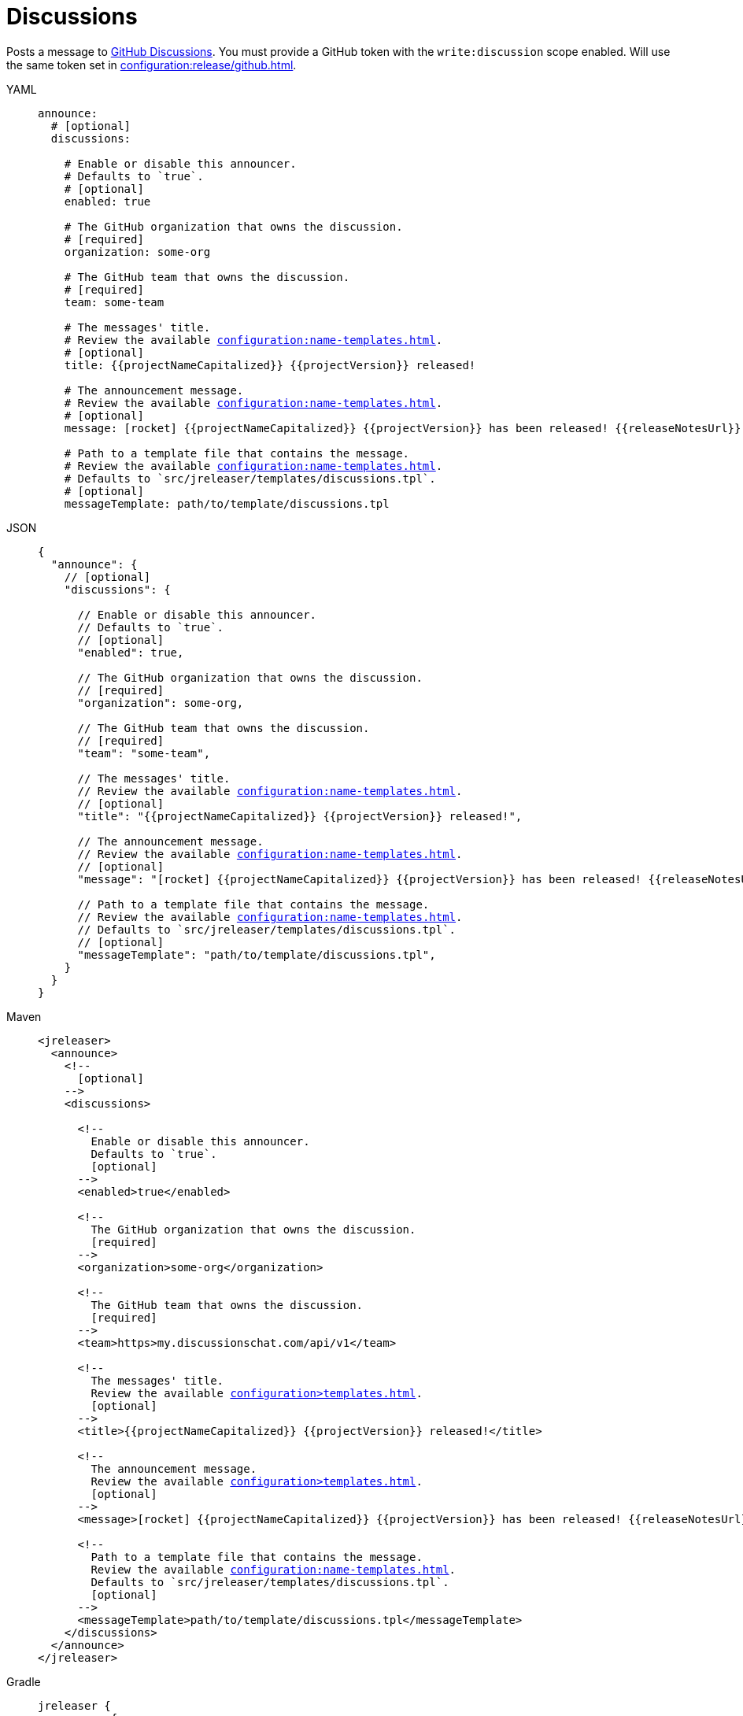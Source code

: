 = Discussions

Posts a message to link:https://docs.github.com/en/discussions[GitHub Discussions]. You must provide a GitHub token with
the `write:discussion` scope enabled. Will use the same token set in xref:configuration:release/github.adoc[].

[tabs]
====
YAML::
+
[source,yaml]
[subs="+macros"]
----
announce:
  # [optional]
  discussions:

    # Enable or disable this announcer.
    # Defaults to `true`.
    # [optional]
    enabled: true

    # The GitHub organization that owns the discussion.
    # [required]
    organization: some-org

    # The GitHub team that owns the discussion.
    # [required]
    team: some-team

    # The messages' title.
    # Review the available xref:configuration:name-templates.adoc[].
    # [optional]
    title: {{projectNameCapitalized}} {{projectVersion}} released!

    # The announcement message.
    # Review the available xref:configuration:name-templates.adoc[].
    # [optional]
    message: icon:rocket[] {{projectNameCapitalized}} {{projectVersion}} has been released! {{releaseNotesUrl}}

    # Path to a template file that contains the message.
    # Review the available xref:configuration:name-templates.adoc[].
    # Defaults to `src/jreleaser/templates/discussions.tpl`.
    # [optional]
    messageTemplate: path/to/template/discussions.tpl
----
JSON::
+
[source,json]
[subs="+macros"]
----
{
  "announce": {
    // [optional]
    "discussions": {

      // Enable or disable this announcer.
      // Defaults to `true`.
      // [optional]
      "enabled": true,

      // The GitHub organization that owns the discussion.
      // [required]
      "organization": some-org,

      // The GitHub team that owns the discussion.
      // [required]
      "team": "some-team",

      // The messages' title.
      // Review the available xref:configuration:name-templates.adoc[].
      // [optional]
      "title": "{{projectNameCapitalized}} {{projectVersion}} released!",

      // The announcement message.
      // Review the available xref:configuration:name-templates.adoc[].
      // [optional]
      "message": "icon:rocket[] {{projectNameCapitalized}} {{projectVersion}} has been released! {{releaseNotesUrl}}",

      // Path to a template file that contains the message.
      // Review the available xref:configuration:name-templates.adoc[].
      // Defaults to `src/jreleaser/templates/discussions.tpl`.
      // [optional]
      "messageTemplate": "path/to/template/discussions.tpl",
    }
  }
}
----
Maven::
+
[source,xml]
[subs="+macros,verbatim"]
----
<jreleaser>
  <announce>
    <!--
      [optional]
    -->
    <discussions>

      <!--
        Enable or disable this announcer.
        Defaults to `true`.
        [optional]
      -->
      <enabled>true</enabled>

      <!--
        The GitHub organization that owns the discussion.
        [required]
      -->
      <organization>some-org</organization>

      <!--
        The GitHub team that owns the discussion.
        [required]
      -->
      <team>https>my.discussionschat.com/api/v1</team>

      <!--
        The messages' title.
        Review the available xref:configuration>templates.adoc[].
        [optional]
      -->
      <title>{{projectNameCapitalized}} {{projectVersion}} released!</title>

      <!--
        The announcement message.
        Review the available xref:configuration>templates.adoc[].
        [optional]
      -->
      <message>icon:rocket[] {{projectNameCapitalized}} {{projectVersion}} has been released! {{releaseNotesUrl}}</message>

      <!--
        Path to a template file that contains the message.
        Review the available xref:configuration:name-templates.adoc[].
        Defaults to `src/jreleaser/templates/discussions.tpl`.
        [optional]
      -->
      <messageTemplate>path/to/template/discussions.tpl</messageTemplate>
    </discussions>
  </announce>
</jreleaser>
----
Gradle::
+
[source,groovy]
[subs="+macros"]
----
jreleaser {
  announce {
    // [optional]
    discussions {

      // Enable or disable this announcer.
      // Defaults to `true`.
      // [optional]
      enabled = true

      // The GitHub organization that owns the discussion.
      // [required]
      organization = 'some-org'

      // The GitHub team that owns the discussion.
      // [required]
      team = 'some-team'

      // The messages' title.
      // Review the available xref:configuration:name-templates.adoc[].
      // [optional]
      title = '{{projectNameCapitalized}} {{projectVersion}} released!'

      // The announcement message.
      // Review the available xref:configuration:name-templates.adoc[].
      // [optional]
      message = 'icon:rocket[] {{projectNameCapitalized}} {{projectVersion}} has been released! {{releaseNotesUrl}}'

      // Path to a template file that contains the message.
      // Review the available xref:configuration:name-templates.adoc[].
      // Defaults to `src/jreleaser/templates/discussions.tpl`.
      // [optional]
      messageTemplate = 'path/to/template/discussions.tpl'
    }
  }
}
----
====

You may define either `message` or `messageTemplate`, with the former taking precedence over the latter.
